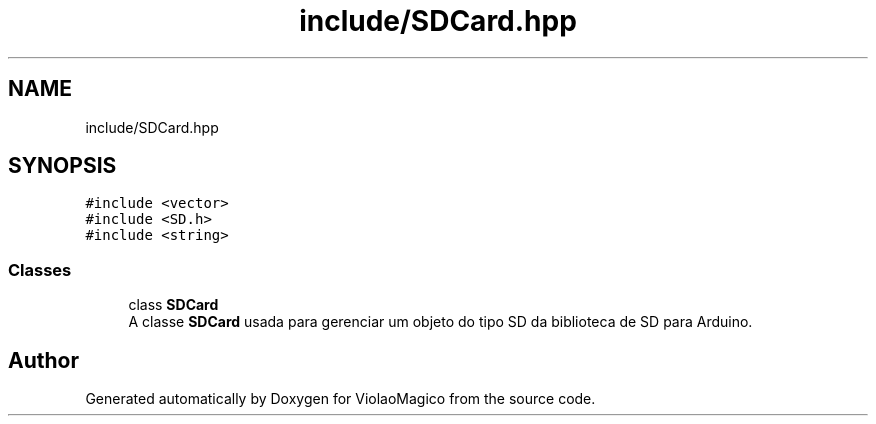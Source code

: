 .TH "include/SDCard.hpp" 3 "Mon Feb 13 2023" "Version 0.1" "ViolaoMagico" \" -*- nroff -*-
.ad l
.nh
.SH NAME
include/SDCard.hpp
.SH SYNOPSIS
.br
.PP
\fC#include <vector>\fP
.br
\fC#include <SD\&.h>\fP
.br
\fC#include <string>\fP
.br

.SS "Classes"

.in +1c
.ti -1c
.RI "class \fBSDCard\fP"
.br
.RI "A classe \fBSDCard\fP usada para gerenciar um objeto do tipo SD da biblioteca de SD para Arduino\&. "
.in -1c
.SH "Author"
.PP 
Generated automatically by Doxygen for ViolaoMagico from the source code\&.
